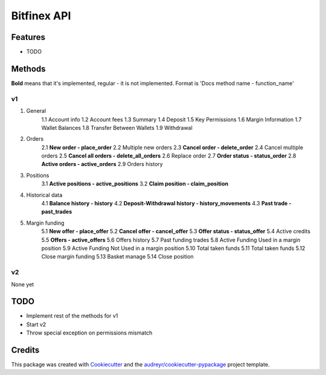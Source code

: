 ============
Bitfinex API
============


.. image:: https://img.shields.io/pypi/v/bitfinex_api.svg
    :target: https://pypi.python.org/pypi/bitfinex_api

.. image:: https://img.shields.io/travis/delneg/bitfinex_api.svg
    :target: https://travis-ci.org/delneg/bitfinex_api

.. image:: https://readthedocs.org/projects/bitfinex-api/badge/?version=latest
    :target: https://bitfinex-api.readthedocs.io/en/latest/?badge=latest
        :alt: Documentation Status

.. image:: https://pyup.io/repos/github/delneg/bitfinex_api/shield.svg
    :target: https://pyup.io/repos/github/delneg/bitfinex_api/
     :alt: Updates


    AModern Python wrapper for Bitfinex api v1 & v2


    * Free software: MIT license
    * Documentation: https://bitfinex-api.readthedocs.io.


Features
--------

* TODO

Methods
--------------------------
**Bold** means that it's implemented, regular - it is not implemented.
Format is 'Docs method name - function_name'

v1
^^

1. General
    1.1 Account info
    1.2 Account fees
    1.3 Summary
    1.4 Deposit
    1.5 Key Permissions
    1.6 Margin Information
    1.7 Wallet Balances
    1.8 Transfer Between Wallets
    1.9 Withdrawal
2. Orders
    2.1 **New order - place_order**
    2.2 Multiple new orders
    2.3 **Cancel order - delete_order**
    2.4 Cancel multiple orders
    2.5 **Cancel all orders - delete_all_orders**
    2.6 Replace order
    2.7 **Order status - status_order**
    2.8 **Active orders - active_orders**
    2.9 Orders history
3. Positions
    3.1 **Active positions - active_positions**
    3.2 **Claim position - claim_position**
4. Historical data
    4.1 **Balance history - history**
    4.2 **Deposit-Withdrawal history - history_movements**
    4.3 **Past trade - past_trades**
5. Margin funding
    5.1 **New offer - place_offer**
    5.2 **Cancel offer - cancel_offer**
    5.3 **Offer status - status_offer**
    5.4 Active credits
    5.5 **Offers - active_offers**
    5.6 Offers history
    5.7 Past funding trades
    5.8 Active Funding Used in a margin position
    5.9 Active Funding Not Used in a margin position
    5.10 Total taken funds
    5.11 Total taken funds
    5.12 Close margin funding
    5.13 Basket manage
    5.14 Close position

v2
^^

None yet


TODO
----

* Implement rest of the methods for v1
* Start v2
* Throw special exception on permissions mismatch
Credits
---------

This package was created with Cookiecutter_ and the `audreyr/cookiecutter-pypackage`_ project template.

.. _Cookiecutter: https://github.com/audreyr/cookiecutter
.. _`audreyr/cookiecutter-pypackage`: https://github.com/audreyr/cookiecutter-pypackage

